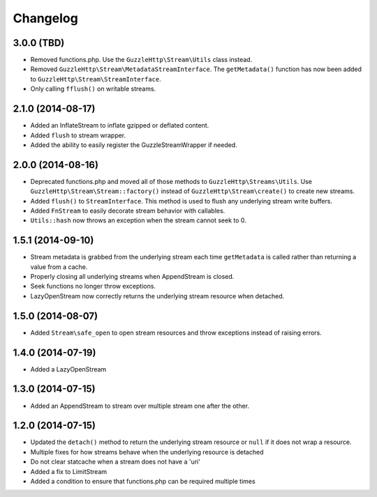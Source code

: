 =========
Changelog
=========

3.0.0 (TBD)
-----------

* Removed functions.php. Use the ``GuzzleHttp\Stream\Utils`` class instead.
* Removed ``GuzzleHttp\Stream\MetadataStreamInterface``. The ``getMetadata()``
  function has now been added to ``GuzzleHttp\Stream\StreamInterface``.
* Only calling ``fflush()`` on writable streams.

2.1.0 (2014-08-17)
------------------

* Added an InflateStream to inflate gzipped or deflated content.
* Added ``flush`` to stream wrapper.
* Added the ability to easily register the GuzzleStreamWrapper if needed.

2.0.0 (2014-08-16)
------------------

* Deprecated functions.php and moved all of those methods to
  ``GuzzleHttp\Streams\Utils``. Use ``GuzzleHttp\Stream\Stream::factory()``
  instead of ``GuzzleHttp\Stream\create()`` to create new streams.
* Added ``flush()`` to ``StreamInterface``. This method is used to flush any
  underlying stream write buffers.
* Added ``FnStream`` to easily decorate stream behavior with callables.
* ``Utils::hash`` now throws an exception when the stream cannot seek to 0.

1.5.1 (2014-09-10)
------------------

* Stream metadata is grabbed from the underlying stream each time
  ``getMetadata`` is called rather than returning a value from a cache.
* Properly closing all underlying streams when AppendStream is closed.
* Seek functions no longer throw exceptions.
* LazyOpenStream now correctly returns the underlying stream resource when
  detached.

1.5.0 (2014-08-07)
------------------

* Added ``Stream\safe_open`` to open stream resources and throw exceptions
  instead of raising errors.

1.4.0 (2014-07-19)
------------------

* Added a LazyOpenStream

1.3.0 (2014-07-15)
------------------

* Added an AppendStream to stream over multiple stream one after the other.

1.2.0 (2014-07-15)
------------------

* Updated the ``detach()`` method to return the underlying stream resource or
  ``null`` if it does not wrap a resource.
* Multiple fixes for how streams behave when the underlying resource is
  detached
* Do not clear statcache when a stream does not have a 'uri'
* Added a fix to LimitStream
* Added a condition to ensure that functions.php can be required multiple times
